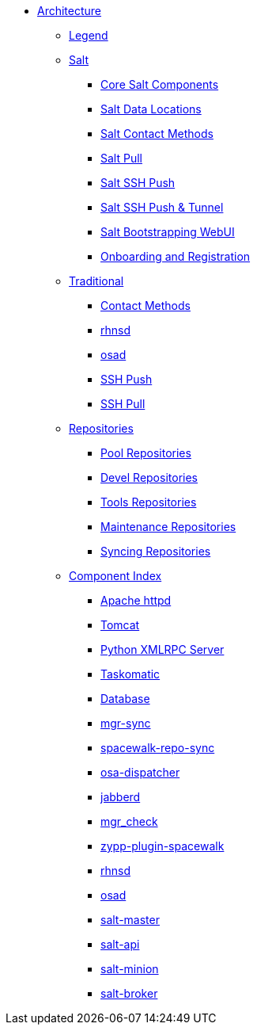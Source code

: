 * xref:architecture-intro.adoc[Architecture]
** xref:architecture-legend.adoc[Legend]
// The Salt Stack
** xref:salt/salt-overview.adoc[Salt]
*** xref:salt/salt-core-components.adoc[Core Salt Components]
*** xref:salt/salt-data-locations.adoc[Salt Data Locations]
*** xref:salt/salt-contact-method-overview.adoc[Salt Contact Methods]
*** xref:salt/salt-pull.adoc[Salt Pull]
*** xref:salt/salt-ssh-push.adoc[Salt SSH Push]
*** xref:salt/salt-ssh-push-tunnel.adoc[Salt SSH Push & Tunnel]
*** xref:salt/salt-bootstrapping-ui.adoc[Salt Bootstrapping WebUI]
*** xref:salt/salt-onboarding-and-registration.adoc[Onboarding and Registration]
// The Traditional Stack
** xref:traditional/traditional-overview.adoc[Traditional]
*** xref:traditional/traditional-contact-method-overview.adoc[Contact Methods]
*** xref:traditional/traditional-rhnsd.adoc[rhnsd]
*** xref:traditional/traditional-osad.adoc[osad]
*** xref:traditional/traditional-ssh-push.adoc[SSH Push]
*** xref:traditional/traditional-ssh-pull.adoc[SSH Pull]
// Repositories
** xref:repositories/repositories-overview.adoc[Repositories]
*** xref:repositories/pool-repositories.adoc[Pool Repositories]
*** xref:repositories/devel-repositories.adoc[Devel Repositories]
*** xref:repositories/tools-repositories.adoc[Tools Repositories]
*** xref:repositories/maintenance-repositories.adoc[Maintenance Repositories]
*** xref:repositories/syncing-repositories.adoc[Syncing Repositories]
// Component Index
** xref:component-index/components-overview.adoc[Component Index]
*** xref:component-index/apache.adoc[Apache httpd]
*** xref:component-index/tomcat.adoc[Tomcat]
*** xref:component-index/python-xmlrpc-server.adoc[Python XMLRPC Server]
*** xref:component-index/taskomatic.adoc[Taskomatic]
*** xref:component-index/database.adoc[Database]
*** xref:component-index/mgr-sync.adoc[mgr-sync]
*** xref:component-index/spacewalk-repo-sync.adoc[spacewalk-repo-sync]
*** xref:component-index/osa-dispatcher.adoc[osa-dispatcher]
*** xref:component-index/jabberd.adoc[jabberd]
*** xref:component-index/mgr_check.adoc[mgr_check]
*** xref:component-index/plugin-zypp-spacewalk.adoc[zypp-plugin-spacewalk]
*** xref:component-index/rhnsd.adoc[rhnsd]
*** xref:component-index/osad.adoc[osad]
*** xref:component-index/salt-master.adoc[salt-master]
*** xref:component-index/salt-api.adoc[salt-api]
*** xref:component-index/salt-minion.adoc[salt-minion]
*** xref:component-index/salt-broker.adoc[salt-broker]


